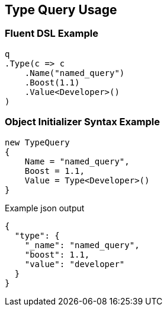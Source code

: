 :ref_current: https://www.elastic.co/guide/en/elasticsearch/reference/current

:github: https://github.com/elastic/elasticsearch-net

:imagesdir: ../../../images/

[[type-query-usage]]
== Type Query Usage

=== Fluent DSL Example

[source,csharp]
----
q
.Type(c => c
    .Name("named_query")
    .Boost(1.1)
    .Value<Developer>()
)
----

=== Object Initializer Syntax Example

[source,csharp]
----
new TypeQuery
{
    Name = "named_query",
    Boost = 1.1,
    Value = Type<Developer>()
}
----

[source,javascript]
.Example json output
----
{
  "type": {
    "_name": "named_query",
    "boost": 1.1,
    "value": "developer"
  }
}
----


